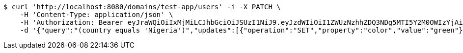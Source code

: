 [source,bash]
----
$ curl 'http://localhost:8080/domains/test-app/users' -i -X PATCH \
    -H 'Content-Type: application/json' \
    -H 'Authorization: Bearer eyJraWQiOiIxMjMiLCJhbGciOiJSUzI1NiJ9.eyJzdWIiOiI1ZWUzNzhhZDQ3NDg5MTI5Y2M0OWIzYjAiLCJyb2xlcyI6W10sImlzcyI6Im1tYWR1LmNvbSIsImdyb3VwcyI6W10sImF1dGhvcml0aWVzIjpbXSwiY2xpZW50X2lkIjoiMjJlNjViNzItOTIzNC00MjgxLTlkNzMtMzIzMDA4OWQ0OWE3IiwiZG9tYWluX2lkIjoiMCIsImF1ZCI6InRlc3QiLCJuYmYiOjE1OTczMjAxMjEsInVzZXJfaWQiOiIxMTExMTExMTEiLCJzY29wZSI6ImEudGVzdC1hcHAudXNlci51cGRhdGUiLCJleHAiOjE1OTczMjAxMjYsImlhdCI6MTU5NzMyMDEyMSwianRpIjoiZjViZjc1YTYtMDRhMC00MmY3LWExZTAtNTgzZTI5Y2RlODZjIn0.HTiz_LM3InCA9_NAzh4B_Mj43K6JLZGh3PhNDyIR-yBrwmTz3jXA2D8qRdNIrLj2BdT5Fer0HDDxgqMSzuQ52lzFUSsZttNQHkMbm3hmAgd36m9aN1uIAl8V64K-l2xEvS2fqjfk52L0ojaqutjMFi6vWaNjjVGgThmRbRHFU3jaEA94bMI_Y17IlUp7UdoBvrh9oeMeUkVS8ledxXFK3nqE16sgZwUEURHn_Czitkqw4aLIt5KMEtPNKKSnivNL41VXrhHGTxqrJCI5vYO3hrWk7LYvoCiN_PvKwd5d3O9TZ5aMaQ4ysKsHTeK-FyMEDl5uFvWjiIPiPlM_1ngevg' \
    -d '{"query":"(country equals 'Nigeria')","updates":[{"operation":"SET","property":"color","value":"green"}]}'
----